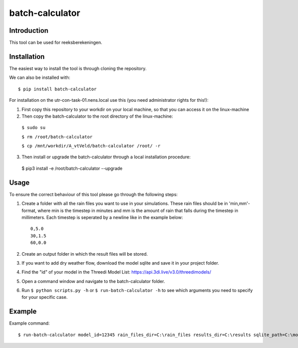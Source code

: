 batch-calculator
==========================================

Introduction
------------
This tool can be used for reeksberekeningen.

Installation
------------
The easiest way to install the tool is through cloning the repository.

We can also be installed with::

  $ pip install batch-calculator
  
For installation on the utr-con-task-01.nens.local use this (you need administrator rights for this!):

1. First copy this repository to your workdir on your local machine, so that you can access it on the linux-machine

2. Then copy the batch-calculator to the root directory of the linux-machine:
  ``$ sudo su``
  
  ``$ rm /root/batch-calculator``
 
  ``$ cp /mnt/workdir/A_vtVeld/batch-calculator /root/ -r``
  
3. Then install or upgrade the batch-calculator through a local installation procedure:
  $ pip3 install -e /root/batch-calculator --upgrade
  

  
  
Usage
-----

To ensure the correct behaviour of this tool please go through the following steps:

#. Create a folder with all the rain files you want to use in your simulations. These rain files should be in 'min,mm'-format, where min is the timestep in minutes and mm is the amount of rain that falls during the timestep in millimeters. Each timestep is seperated by a newline like in the example below::

    0,5.0
    30,1.5
    60,0.0
#. Create an output folder in which the result files will be stored.
#. If you want to add dry weather flow, download the model sqlite and save it in your project folder.
#. Find the "id" of your model in the Threedi Model List: https://api.3di.live/v3.0/threedimodels/
#. Open a command window and navigate to the batch-calculator folder.
#. Run ``$ python scripts.py -h`` or ``$ run-batch-calculator -h`` to see which arguments you need to specify for your specific case.


Example
-------
Example command::

  $ run-batch-calculator model_id=12345 rain_files_dir=C:\rain_files results_dir=C:\results sqlite_path=C:\model.sqlite --ini_2d_water_level_constant 0.8